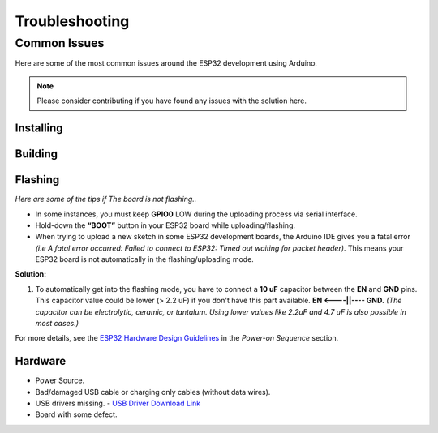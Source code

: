 ###############
Troubleshooting
###############

Common Issues
=============

Here are some of the most common issues around the ESP32 development using Arduino.

.. note:: Please consider contributing if you have found any issues with the solution here.

Installing
----------

Building
--------

Flashing
--------

*Here are some of the tips if The board is not flashing..*

* In some instances, you must keep **GPIO0** LOW during the uploading process via serial interface.
* Hold-down the **“BOOT”** button in your ESP32 board while uploading/flashing.
* When trying to upload a new sketch in some ESP32 development boards, the Arduino IDE gives you a fatal error *(i.e A fatal error occurred: Failed to connect to ESP32: Timed out waiting for packet header)*. This means your ESP32 board is not automatically in the flashing/uploading mode.
**Solution:**

1. To automatically get into the flashing mode, you have to connect a **10 uF** capacitor between the **EN** and **GND** pins. This capacitor value could be lower (> 2.2 uF) if you don't have this part available. **EN <----||---- GND.** *(The capacitor can be electrolytic, ceramic, or tantalum. Using lower values like 2.2uF and 4.7 uF is also possible in most cases.)*

For more details, see the `ESP32 Hardware Design Guidelines <https://www.espressif.com/sites/default/files/documentation/esp32_hardware_design_guidelines_en.pdf>`_ in the *Power-on Sequence* section.

Hardware
--------

* Power Source.
* Bad/damaged USB cable or charging only cables (without data wires).
* USB drivers missing. - `USB Driver Download Link  <https://www.silabs.com/developers/usb-to-uart-bridge-vcp-drivers>`_
* Board with some defect.

